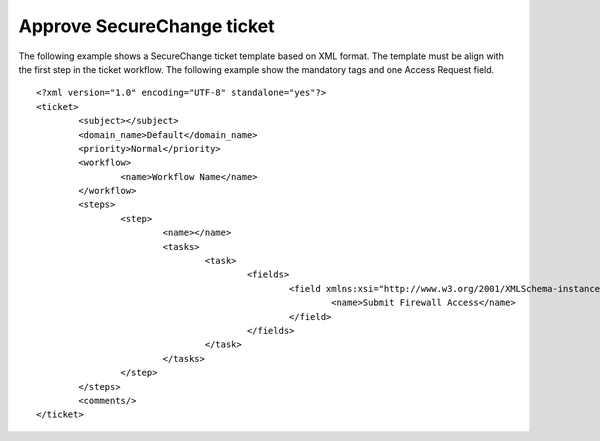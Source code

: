 Approve SecureChange ticket
^^^^^^^^^^^^^^^^^^^^^^^^^^^

The following example shows a SecureChange ticket template based on XML format. The template must be align with the
first step in the ticket workflow. The following example show the mandatory tags and one Access Request field.
::
	<?xml version="1.0" encoding="UTF-8" standalone="yes"?>
	<ticket>
		<subject></subject>
		<domain_name>Default</domain_name>
		<priority>Normal</priority>
		<workflow>
			<name>Workflow Name</name>
		</workflow>
		<steps>
			<step>
				<name></name>
				<tasks>
					<task>
						<fields>
							<field xmlns:xsi="http://www.w3.org/2001/XMLSchema-instance" xsi:type="multi_access_request">
								<name>Submit Firewall Access</name>
							</field>
						</fields>
					</task>
				</tasks>
			</step>
		</steps>
		<comments/>
	</ticket>
